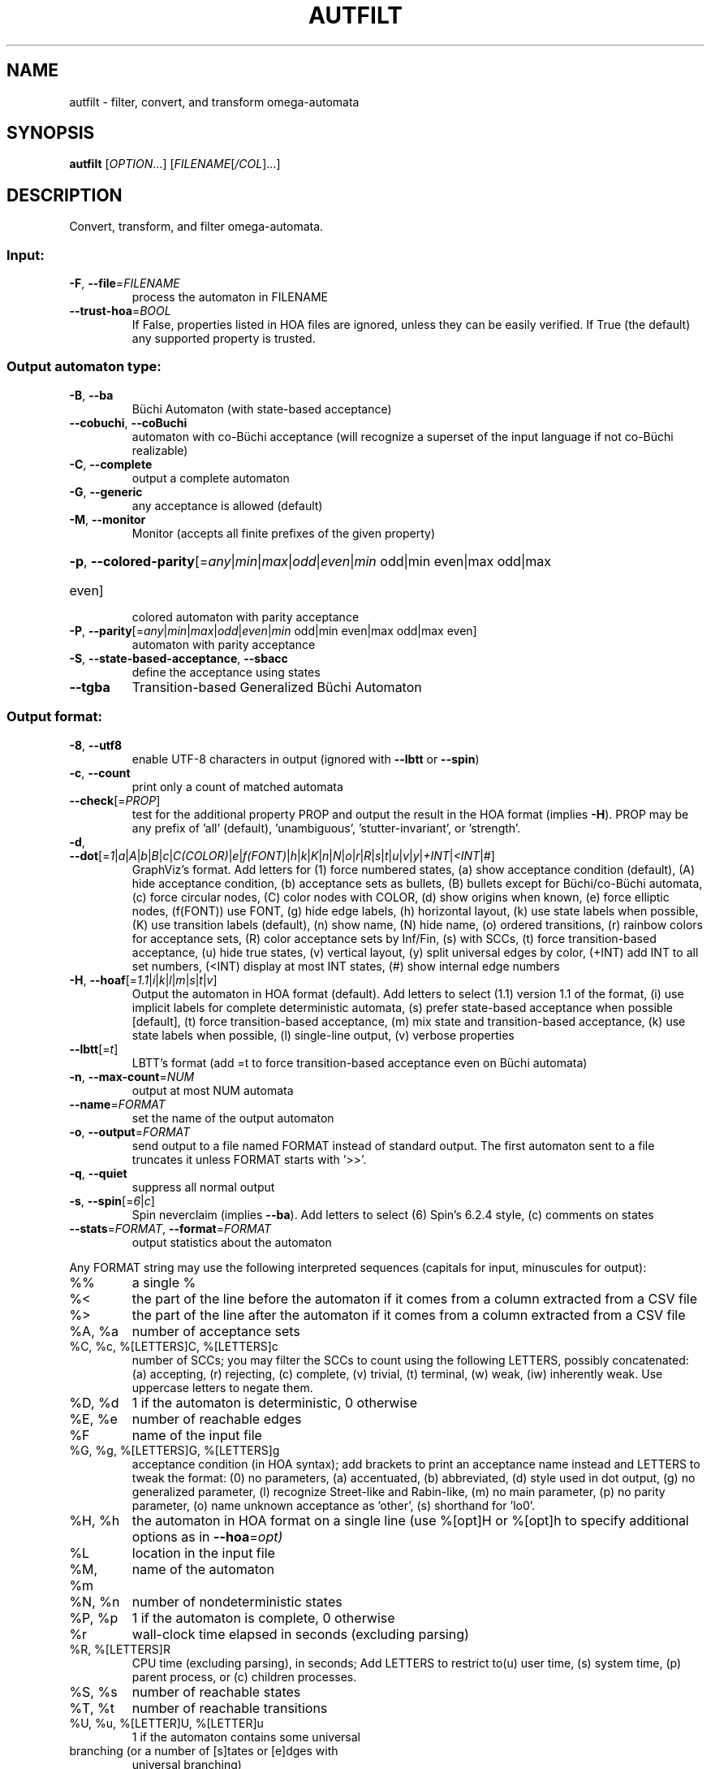 .\" DO NOT MODIFY THIS FILE!  It was generated by help2man 1.47.4.
.TH AUTFILT "1" "July 2019" "autfilt (spot) 2.8.1" "User Commands"
.SH NAME
autfilt \- filter, convert, and transform omega-automata
.SH SYNOPSIS
.B autfilt
[\fI\,OPTION\/\fR...] [\fI\,FILENAME\/\fR[\fI\,/COL\/\fR]...]
.SH DESCRIPTION
.\" Add any additional description here
.PP
Convert, transform, and filter omega\-automata.
.SS "Input:"
.TP
\fB\-F\fR, \fB\-\-file\fR=\fI\,FILENAME\/\fR
process the automaton in FILENAME
.TP
\fB\-\-trust\-hoa\fR=\fI\,BOOL\/\fR
If False, properties listed in HOA files are
ignored, unless they can be easily verified.  If
True (the default) any supported property is
trusted.
.SS "Output automaton type:"
.TP
\fB\-B\fR, \fB\-\-ba\fR
Büchi Automaton (with state\-based acceptance)
.TP
\fB\-\-cobuchi\fR, \fB\-\-coBuchi\fR
automaton with co\-Büchi acceptance (will
recognize a superset of the input language if not
co\-Büchi realizable)
.TP
\fB\-C\fR, \fB\-\-complete\fR
output a complete automaton
.TP
\fB\-G\fR, \fB\-\-generic\fR
any acceptance is allowed (default)
.TP
\fB\-M\fR, \fB\-\-monitor\fR
Monitor (accepts all finite prefixes of the given
property)
.HP
\fB\-p\fR, \fB\-\-colored\-parity\fR[\fI\,\/\fR=\fI\,any\/\fR|\fI\,min\/\fR|\fI\,max\/\fR|\fI\,odd\/\fR|\fI\,even\/\fR|\fI\,min\/\fR odd|min even|max odd|max
.TP
even]
colored automaton with parity acceptance
.TP
\fB\-P\fR, \fB\-\-parity\fR[\fI\,\/\fR=\fI\,any\/\fR|\fI\,min\/\fR|\fI\,max\/\fR|\fI\,odd\/\fR|\fI\,even\/\fR|\fI\,min\/\fR odd|min even|max odd|max even]
automaton with parity acceptance
.TP
\fB\-S\fR, \fB\-\-state\-based\-acceptance\fR, \fB\-\-sbacc\fR
define the acceptance using states
.TP
\fB\-\-tgba\fR
Transition\-based Generalized Büchi Automaton
.SS "Output format:"
.TP
\fB\-8\fR, \fB\-\-utf8\fR
enable UTF\-8 characters in output (ignored with
\fB\-\-lbtt\fR or \fB\-\-spin\fR)
.TP
\fB\-c\fR, \fB\-\-count\fR
print only a count of matched automata
.TP
\fB\-\-check\fR[=\fI\,PROP\/\fR]
test for the additional property PROP and output
the result in the HOA format (implies \fB\-H\fR).  PROP
may be any prefix of 'all' (default),
\&'unambiguous', 'stutter\-invariant', or 'strength'.
.TP
\fB\-d\fR, \fB\-\-dot\fR[=\fI\,1\/\fR|\fI\,a\/\fR|\fI\,A\/\fR|\fI\,b\/\fR|\fI\,B\/\fR|\fI\,c\/\fR|\fI\,C(COLOR)\/\fR|\fI\,e\/\fR|\fI\,f(FONT)\/\fR|\fI\,h\/\fR|\fI\,k\/\fR|\fI\,K\/\fR|\fI\,n\/\fR|\fI\,N\/\fR|\fI\,o\/\fR|\fI\,r\/\fR|\fI\,R\/\fR|\fI\,s\/\fR|\fI\,t\/\fR|\fI\,u\/\fR|\fI\,v\/\fR|\fI\,y\/\fR|\fI\,+INT\/\fR|\fI\,<INT\/\fR|\fI\,#\/\fR]
GraphViz's format.
Add letters for (1) force numbered states, (a)
show acceptance condition (default), (A) hide
acceptance condition, (b) acceptance sets as
bullets, (B) bullets except for Büchi/co\-Büchi
automata, (c) force circular nodes, (C) color
nodes with COLOR, (d) show origins when known, (e)
force elliptic nodes, (f(FONT)) use FONT, (g) hide
edge labels, (h) horizontal layout, (k) use state
labels when possible, (K) use transition labels
(default), (n) show name, (N) hide name, (o)
ordered transitions, (r) rainbow colors for
acceptance sets, (R) color acceptance sets by
Inf/Fin, (s) with SCCs, (t) force transition\-based
acceptance, (u) hide true states, (v) vertical
layout, (y) split universal edges by color, (+INT)
add INT to all set numbers, (<INT) display at most
INT states, (#) show internal edge numbers
.TP
\fB\-H\fR, \fB\-\-hoaf\fR[=\fI\,1.1\/\fR|\fI\,i\/\fR|\fI\,k\/\fR|\fI\,l\/\fR|\fI\,m\/\fR|\fI\,s\/\fR|\fI\,t\/\fR|\fI\,v\/\fR]
Output the automaton in HOA format
(default).  Add letters to select (1.1) version
1.1 of the format, (i) use implicit labels for
complete deterministic automata, (s) prefer
state\-based acceptance when possible [default],
(t) force transition\-based acceptance, (m) mix
state and transition\-based acceptance, (k) use
state labels when possible, (l) single\-line
output, (v) verbose properties
.TP
\fB\-\-lbtt\fR[=\fI\,t\/\fR]
LBTT's format (add =t to force transition\-based
acceptance even on Büchi automata)
.TP
\fB\-n\fR, \fB\-\-max\-count\fR=\fI\,NUM\/\fR
output at most NUM automata
.TP
\fB\-\-name\fR=\fI\,FORMAT\/\fR
set the name of the output automaton
.TP
\fB\-o\fR, \fB\-\-output\fR=\fI\,FORMAT\/\fR
send output to a file named FORMAT instead of
standard output.  The first automaton sent to a
file truncates it unless FORMAT starts with '>>'.
.TP
\fB\-q\fR, \fB\-\-quiet\fR
suppress all normal output
.TP
\fB\-s\fR, \fB\-\-spin\fR[=\fI\,6\/\fR|\fI\,c\/\fR]
Spin neverclaim (implies \fB\-\-ba\fR).  Add letters to
select (6) Spin's 6.2.4 style, (c) comments on
states
.TP
\fB\-\-stats\fR=\fI\,FORMAT\/\fR, \fB\-\-format\fR=\fI\,FORMAT\/\fR
output statistics about the automaton
.PP
Any FORMAT string may use the following interpreted sequences (capitals for
input, minuscules for output):
.TP
%%
a single %
.TP
%<
the part of the line before the automaton if it
comes from a column extracted from a CSV file
.TP
%>
the part of the line after the automaton if it
comes from a column extracted from a CSV file
.TP
%A, %a
number of acceptance sets
.TP
%C, %c, %[LETTERS]C, %[LETTERS]c
number of SCCs; you may filter the SCCs to count
using the following LETTERS, possibly
concatenated: (a) accepting, (r) rejecting, (c)
complete, (v) trivial, (t) terminal, (w) weak,
(iw) inherently weak. Use uppercase letters to
negate them.
.TP
%D, %d
1 if the automaton is deterministic, 0 otherwise
.TP
%E, %e
number of reachable edges
.TP
%F
name of the input file
.TP
%G, %g, %[LETTERS]G, %[LETTERS]g
acceptance condition (in HOA syntax); add brackets
to print an acceptance name instead and LETTERS to
tweak the format: (0) no parameters, (a)
accentuated, (b) abbreviated, (d) style used in
dot output, (g) no generalized parameter, (l)
recognize Street\-like and Rabin\-like, (m) no main
parameter, (p) no parity parameter, (o) name
unknown acceptance as 'other', (s) shorthand for
\&'lo0'.
.TP
%H, %h
the automaton in HOA format on a single line (use
%[opt]H or %[opt]h to specify additional options
as in \fB\-\-hoa\fR=\fI\,opt)\/\fR
.TP
%L
location in the input file
.TP
%M, %m
name of the automaton
.TP
%N, %n
number of nondeterministic states
.TP
%P, %p
1 if the automaton is complete, 0 otherwise
.TP
%r
wall\-clock time elapsed in seconds (excluding
parsing)
.TP
%R, %[LETTERS]R
CPU time (excluding parsing), in seconds; Add
LETTERS to restrict to(u) user time, (s) system
time, (p) parent process, or (c) children
processes.
.TP
%S, %s
number of reachable states
.TP
%T, %t
number of reachable transitions
.TP
%U, %u, %[LETTER]U, %[LETTER]u
1 if the automaton contains some universal
.TP
branching (or a number of [s]tates or [e]dges with
universal branching)
.TP
%W, %w
one word accepted by the automaton
.TP
%X, %x, %[LETTERS]X, %[LETTERS]x
number of atomic propositions declared in the
automaton;  add LETTERS to list atomic
propositions with (n) no quoting, (s) occasional
double\-quotes with C\-style escape, (d)
double\-quotes with C\-style escape, (c)
double\-quotes with CSV\-style escape, (p) between
parentheses, any extra non\-alphanumeric character
will be used to separate propositions
.SS "Filtering options:"
.TP
\fB\-\-acc\-sccs\fR=\fI\,RANGE\/\fR, \fB\-\-accepting\-sccs\fR=\fI\,RANGE\/\fR
keep automata whose number of non\-trivial
accepting SCCs is in RANGE
.TP
\fB\-\-acc\-sets\fR=\fI\,RANGE\/\fR
keep automata whose number of acceptance sets is
in RANGE
.TP
\fB\-\-accept\-word\fR=\fI\,WORD\/\fR
keep automata that accept WORD
.TP
\fB\-\-acceptance\-is\fR=\fI\,NAME\/\fR|\fI\,FORMULA\/\fR
match automata with given accetance condition
.TP
\fB\-\-ap\fR=\fI\,RANGE\/\fR
match automata with a number of (declared) atomic
propositions in RANGE
.TP
\fB\-\-are\-isomorphic\fR=\fI\,FILENAME\/\fR
keep automata that are isomorphic to the
automaton in FILENAME
.TP
\fB\-\-edges\fR=\fI\,RANGE\/\fR
keep automata whose number of edges is in RANGE
.TP
\fB\-\-equivalent\-to\fR=\fI\,FILENAME\/\fR
keep automata that are equivalent
(language\-wise) to the automaton in FILENAME
.TP
\fB\-\-has\-exist\-branching\fR
keep automata that use existential branching
(i.e., make non\-deterministic choices)
.TP
\fB\-\-has\-univ\-branching\fR
keep alternating automata that use universal
branching
.TP
\fB\-\-included\-in\fR=\fI\,FILENAME\/\fR keep automata whose languages are included in that
of the automaton from FILENAME
.TP
\fB\-\-inherently\-weak\-sccs\fR=\fI\,RANGE\/\fR
keep automata whose number of accepting
inherently\-weak SCCs is in RANGE.  An accepting
SCC is inherently weak if it does not have a
rejecting cycle.
.TP
\fB\-\-intersect\fR=\fI\,FILENAME\/\fR
keep automata whose languages have an non\-empty
intersection with the automaton from FILENAME
.TP
\fB\-\-is\-alternating\fR
keep only automata using universal branching
.TP
\fB\-\-is\-colored\fR
keep colored automata (i.e., exactly one
acceptance mark per transition or state)
.TP
\fB\-\-is\-complete\fR
keep complete automata
.TP
\fB\-\-is\-deterministic\fR
keep deterministic automata
.TP
\fB\-\-is\-empty\fR
keep automata with an empty language
.TP
\fB\-\-is\-inherently\-weak\fR
keep only inherently weak automata
.TP
\fB\-\-is\-semi\-deterministic\fR
keep semi\-deterministic automata
.TP
\fB\-\-is\-stutter\-invariant\fR keep automata representing stutter\-invariant
properties
.TP
\fB\-\-is\-terminal\fR
keep only terminal automata
.TP
\fB\-\-is\-unambiguous\fR
keep only unambiguous automata
.TP
\fB\-\-is\-very\-weak\fR
keep only very\-weak automata
.TP
\fB\-\-is\-weak\fR
keep only weak automata
.TP
\fB\-\-nondet\-states\fR=\fI\,RANGE\/\fR
keep automata whose number of nondeterministic
states is in RANGE
.TP
\fB\-\-rej\-sccs\fR=\fI\,RANGE\/\fR, \fB\-\-rejecting\-sccs\fR=\fI\,RANGE\/\fR
keep automata whose number of non\-trivial
rejecting SCCs is in RANGE
.TP
\fB\-\-reject\-word\fR=\fI\,WORD\/\fR
keep automata that reject WORD
.TP
\fB\-\-sccs\fR=\fI\,RANGE\/\fR
keep automata whose number of SCCs is in RANGE
.TP
\fB\-\-states\fR=\fI\,RANGE\/\fR
keep automata whose number of states is in RANGE
.TP
\fB\-\-terminal\-sccs\fR=\fI\,RANGE\/\fR
keep automata whose number of accepting terminal
SCCs is in RANGE.  Terminal SCCs are weak and
complete.
.TP
\fB\-\-triv\-sccs\fR=\fI\,RANGE\/\fR, \fB\-\-trivial\-sccs\fR=\fI\,RANGE\/\fR
keep automata whose number of trivial SCCs is in
RANGE
.TP
\fB\-\-unused\-ap\fR=\fI\,RANGE\/\fR
match automata with a number of declared, but
unused atomic propositions in RANGE
.TP
\fB\-\-used\-ap\fR=\fI\,RANGE\/\fR
match automata with a number of used atomic
propositions in RANGE
.TP
\fB\-u\fR, \fB\-\-unique\fR
do not output the same automaton twice (same in
the sense that they are isomorphic)
.TP
\fB\-v\fR, \fB\-\-invert\-match\fR
select non\-matching automata
.TP
\fB\-\-weak\-sccs\fR=\fI\,RANGE\/\fR
keep automata whose number of accepting weak SCCs
is in RANGE.  In a weak SCC, all transitions
belong to the same acceptance sets.
.PP
RANGE may have one of the following forms: 'INT', 'INT..INT', '..INT', or
\&'INT..'
.PP
WORD is lasso\-shaped and written as 'BF;BF;...;BF;cycle{BF;...;BF}' where BF
are arbitrary Boolean formulas.  The 'cycle{...}' part is mandatory, but the
prefix can be omitted.
.SS "Transformations:"
.TP
\fB\-\-cleanup\-acceptance\fR
remove unused acceptance sets from the automaton
.TP
\fB\-\-cnf\-acceptance\fR
put the acceptance condition in Conjunctive Normal
Form
.TP
\fB\-\-complement\fR
complement each automaton (different strategies
are used)
.TP
\fB\-\-complement\-acceptance\fR
complement the acceptance condition (without
touching the automaton)
.TP
\fB\-\-decompose\-scc\fR=\fI\,t\/\fR|\fI\,w\/\fR|\fI\,s\/\fR|\fI\,N\/\fR|\fI\,aN\/\fR, \fB\-\-decompose\-strength\fR=\fI\,t\/\fR|\fI\,w\/\fR|\fI\,s\/\fR|\fI\,N\/\fR|\fI\,aN\/\fR
extract the (t) terminal, (w) weak, or (s) strong
part of an automaton or (N) the subautomaton
leading to the Nth SCC, or (aN) to the Nth
accepting SCC (option can be combined with commas
to extract multiple parts)
.TP
\fB\-\-destut\fR
allow less stuttering
.TP
\fB\-\-dnf\-acceptance\fR
put the acceptance condition in Disjunctive Normal
Form
.TP
\fB\-\-dualize\fR
dualize each automaton
.TP
\fB\-\-exclusive\-ap\fR=\fI\,AP\/\fR,AP,...
if any of those APs occur in the automaton,
restrict all edges to ensure two of them may not
be true at the same time.  Use this option
multiple times to declare independent groups of
exclusive propositions.
.TP
\fB\-\-generalized\-rabin\fR[=\fI\,unique\-inf\/\fR|\fI\,share\-inf\/\fR], \fB\-\-gra\fR[=\fI\,unique\-inf\/\fR|\fI\,share\-inf\/\fR]
rewrite the acceptance condition as generalized
Rabin; the default "unique\-inf" option uses the
generalized Rabin definition from the HOA format;
the "share\-inf" option allows clauses to share Inf
sets, therefore reducing the number of sets
.TP
\fB\-\-generalized\-streett\fR[=\fI\,unique\-fin\/\fR|\fI\,share\-fin\/\fR], \fB\-\-gsa\fR[=\fI\,unique\-fin\/\fR|\fI\,share\-fin\/\fR]
rewrite the
acceptance condition as generalized Streett; the
"share\-fin" option allows clauses to share Fin
sets, therefore reducing the number of sets; the
default "unique\-fin" does not
.TP
\fB\-\-instut\fR[=\fI\,1\/\fR|\fI\,2\/\fR]
allow more stuttering (two possible algorithms)
.TP
\fB\-\-keep\-states\fR=\fI\,NUM\/\fR[\fI\,\/\fR,NUM...]
only keep specified states.  The first state
will be the new initial state.  Implies
\fB\-\-remove\-unreachable\-states\fR.
.TP
\fB\-\-mask\-acc\fR=\fI\,NUM\/\fR[\fI\,\/\fR,NUM...]
remove all transitions in specified acceptance
sets
.TP
\fB\-\-merge\-transitions\fR
merge transitions with same destination and
acceptance
.TP
\fB\-\-product\fR=\fI\,FILENAME\/\fR, \fB\-\-product\-and\fR=\fI\,FILENAME\/\fR
build the product with the automaton in FILENAME
to intersect languages
.TP
\fB\-\-product\-or\fR=\fI\,FILENAME\/\fR
build the product with the automaton in FILENAME
to sum languages
.TP
\fB\-\-randomize\fR[=\fI\,s\/\fR|\fI\,t\/\fR]
randomize states and transitions (specify 's' or
\&'t' to randomize only states or transitions)
.TP
\fB\-\-remove\-ap\fR=\fI\,AP\/\fR[\fI\,=0\/\fR|\fI\,=1\/\fR]\fI\,\/\fR[\fI\,\/\fR,AP...]
remove atomic propositions either by existential
quantification, or by assigning them 0 or 1
.TP
\fB\-\-remove\-dead\-states\fR
remove states that are unreachable, or that cannot
belong to an infinite path
.TP
\fB\-\-remove\-fin\fR
rewrite the automaton without using Fin acceptance
.TP
\fB\-\-remove\-unreachable\-states\fR
remove states that are unreachable from the
initial state
.TP
\fB\-\-remove\-unused\-ap\fR
remove declared atomic propositions that are not
used
.TP
\fB\-\-sat\-minimize\fR[=\fI\,options\/\fR]
minimize the automaton using a SAT solver
(only works for deterministic automata). Supported
options are acc=STRING, states=N, max\-states=N,
sat\-incr=N, sat\-incr\-steps=N, sat\-langmap,
sat\-naive, colored, preproc=N. Spot uses by
default its PicoSAT distribution but an external
SATsolver can be set thanks to the SPOT_SATSOLVER
environment variable(see spot\-x).
.TP
\fB\-\-separate\-sets\fR
if both Inf(x) and Fin(x) appear in the acceptance
condition, replace Fin(x) by a new Fin(y) and
adjust the automaton
.TP
\fB\-\-simplify\-acceptance\fR
simplify the acceptance condition by merging
identical acceptance sets and by simplifying some
terms containing complementary sets
.TP
\fB\-\-simplify\-exclusive\-ap\fR
if \fB\-\-exclusive\-ap\fR is used, assume those AP
groups are actually exclusive in the system to
simplify the expression of transition labels
(implies \fB\-\-merge\-transitions\fR)
.TP
\fB\-\-split\-edges\fR
split edges into transitions labeled by
conjunctions of all atomic propositions, so they
can be read as letters
.TP
\fB\-\-streett\-like\fR
convert to an automaton with Streett\-like
acceptance. Works only with acceptance condition
in DNF
.TP
\fB\-\-strip\-acceptance\fR
remove the acceptance condition and all acceptance
sets
.TP
\fB\-\-sum\fR=\fI\,FILENAME\/\fR, \fB\-\-sum\-or\fR=\fI\,FILENAME\/\fR
build the sum with the automaton in FILENAME to
sum languages
.TP
\fB\-\-sum\-and\fR=\fI\,FILENAME\/\fR
build the sum with the automaton in FILENAME to
intersect languages
.SS "Decorations (for -d and -H1.1 output):"
.TP
\fB\-\-highlight\-accepting\-run\fR[=\fI\,NUM\/\fR]
highlight one accepting run using color NUM
.TP
\fB\-\-highlight\-languages\fR
highlight states that recognize identical
languages
.TP
\fB\-\-highlight\-nondet\fR[=\fI\,NUM\/\fR]
highlight nondeterministic states and edges
with color NUM
.TP
\fB\-\-highlight\-nondet\-edges\fR[=\fI\,NUM\/\fR]
highlight nondeterministic edges with color NUM
.TP
\fB\-\-highlight\-nondet\-states\fR[=\fI\,NUM\/\fR]
highlight nondeterministic states with color NUM
.TP
\fB\-\-highlight\-word\fR=\fI\,\/\fR[\fI\,NUM\/\fR,]WORD
highlight one run matching WORD using color NUM
.SS "Simplification goal:"
.TP
\fB\-a\fR, \fB\-\-any\fR
no preference, do not bother making it small or
deterministic
.TP
\fB\-D\fR, \fB\-\-deterministic\fR
prefer deterministic automata (combine with
\fB\-\-generic\fR to be sure to obtain a deterministic
automaton)
.TP
\fB\-\-small\fR
prefer small automata
.SS "Simplification level:"
.TP
\fB\-\-high\fR
all available optimizations (slow)
.TP
\fB\-\-low\fR
minimal optimizations (fast)
.TP
\fB\-\-medium\fR
moderate optimizations
.PP
If any option among \fB\-\-small\fR, \fB\-\-deterministic\fR, or \fB\-\-any\fR is given, then the
simplification level defaults to \fB\-\-high\fR unless specified otherwise.  If any
option among \fB\-\-low\fR, \fB\-\-medium\fR, or \fB\-\-high\fR is given, then the simplification goal
defaults to \fB\-\-small\fR unless specified otherwise.  If none of those options are
specified, then autfilt acts as is \fB\-\-any\fR \fB\-\-low\fR were given: these actually
disable the simplification routines.
.SS "Miscellaneous options:"
.TP
\fB\-\-seed\fR=\fI\,INT\/\fR
seed for the random number generator (0)
.TP
\fB\-x\fR, \fB\-\-extra\-options\fR=\fI\,OPTS\/\fR
fine\-tuning options (see spot\-x (7))
.TP
\fB\-\-help\fR
print this help
.TP
\fB\-\-version\fR
print program version
.PP
Mandatory or optional arguments to long options are also mandatory or optional
for any corresponding short options.
.SS "Exit status:"
.TP
0
if some automata were output
.TP
1
if no automata were output (no match)
.TP
2
if any error has been reported
.SH "OPTIONS FOR SAT\-MINIMIZATION"
.TP
\fB\fP
By default, SAT\-based minimization executes a binary search, checking N/2 etc.
The upper bound being N (the size of the starting automaton), the lower bound
is always 1 except when \fBsat-langmap\fR option is used.

.TP
\fBacc=DOUBLEQUOTEDSTRING\fP
DOUBLEQUOTEDSTRING is an acceptance formula in the HOA syntax, or a
parametrized acceptance name (the different acc\-name: options from HOA).

.TP
\fBcolored\fP
force all transitions (or all states if \fB\-S\fR is used) to belong to exactly
one acceptance condition.

.TP
\fBmax\-states=M\fP
M is an upper-bound on the maximum number of states of the constructed
automaton.

.TP
\fBsat\-incr=M\fP
use an incremental approach for SAT-based minimization algorithm. M can be
either \fB1\fR or \fB2\fR. They correspond respectively to
\fB\-x sat\-minimize=2\fR and \fB\-x sat\-minimize=3\fR options. They restart
the encoding only after (N\-1)\-\fBsat\-incr\-steps\fR states have been won.
Each iterations of both starts by encoding the research of an N\-1 automaton,
N being the size of the starting automaton. \fB1\fR uses Picosat assumptions.
It additionally assumes that the last \fBsat-incr-steps\fR states are
unnecessary. On failure, it relax the assumptions to do a binary search
between N\-1 and (N\-1)\-\fBsat-incr-steps\fR. \fBsat-incr-steps\fR defaults
to 6. \fB2\fR, as for it, after an N-1 state automaton has been found, uses
incremental solving for the next \fBsat\-incr\-steps\fR iterations by forbidding
the usage of an additional state without reencoding the problem again. A full
encoding occurs after \fBsat\-incr\-steps\fR iterations unless
\fBsat\-incr\-steps=\-1\fR (see SPOT_XCNF environment variable described in
spot\-x). It defaults to 2.

.TP
\fBsat\-incr\-steps=M\fP
set the value of \fBsat\-incr\-steps\fR to M. This is used by \fBsat\-incr\fR
option.

.TP
\fBsat-naive\fP
use the naive algorithm to find a smaller automaton. It starts from N (N being
the size of the starting automaton) and then checks N\-1, N\-2, etc. until the
last successful check.

.TP
\fBsat-langmap\fP
Find the lower bound of default sat\-minimize procedure (1). This relies on the
fact that the size of the minimal automaton is at least equal to the total
number of different languages recognized by the automaton's states.

.TP
\fBstates=M\fP
M is a fixed number of states to use in the result (all the states needs
not be accessible in the result. Therefore, the output might be smaller
nonetheless). The SAT\-based procedure is just used once to synthesize
one automaton, and no further minimization is attempted.
.SH BIBLIOGRAPHY
The following papers are related to some of the transformations implemented
in autfilt.

.TP
\(bu
Etienne Renault, Alexandre Duret-Lutz, Fabrice Kordon, and Denis Poitrenaud:
Strength-based decomposition of the property Büchi automaton for faster
model checking. Proceedings of TACAS'13. LNCS 7795.

The \fB\-\-strength\-decompose\fR option implements the definitions
given in the above paper.
.TP
\(bu
František Blahoudek, Alexandre Duret-Lutz, Vojtčech Rujbr, and Jan Strejček:
On refinement of Büchi automata for explicit model checking.
Proceedings of SPIN'15.  LNCS 9232.

That paper gives the motivation for options \fB\-\-exclusive\-ap\fR
and \fB\-\-simplify\-exclusive\-ap\fR.
.TP
\(bu
Thibaud Michaud and Alexandre Duret-Lutz:
Practical stutter-invariance checks for ω-regular languages.
Proceedings of SPIN'15.  LNCS 9232.

Describes the algorithms used by the \fB\-\-destut\fR and
\fB\-\-instut\fR options.  These options correpond respectively to
cl() and sl() in the paper.
.TP
\(bu
Souheib Baarir and Alexandre Duret-Lutz: SAT-based minimization of
deterministic ω-automata.  Proceedings of LPAR'15 (a.k.a LPAR-20).
LNCS 9450.

Describes the \fB\-\-sat\-minimize\fR option.
.SH "REPORTING BUGS"
Report bugs to <spot@lrde.epita.fr>.
.SH COPYRIGHT
Copyright \(co 2019  Laboratoire de Recherche et Développement de l'Epita.
License GPLv3+: GNU GPL version 3 or later <http://gnu.org/licenses/gpl.html>.
.br
This is free software: you are free to change and redistribute it.
There is NO WARRANTY, to the extent permitted by law.
.SH "SEE ALSO"
.BR spot-x (7)
.BR dstar2tgba (1)
